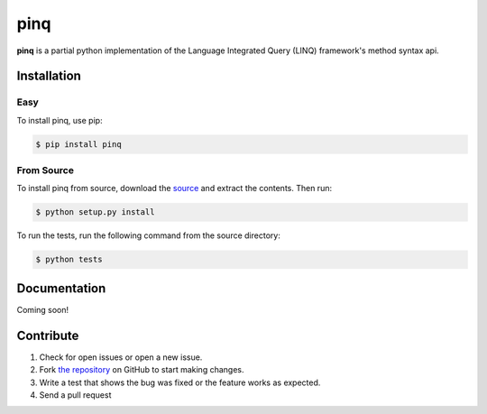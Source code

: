 pinq
====

.. image:: https://travis-ci.org/dlshriver/pinq.svg?branch=master
    :alt: Build Status
    :target: https://travis-ci.org/dlshriver/pinq

.. image:: https://coveralls.io/repos/github/dlshriver/pinq/badge.svg?branch=master
    :alt: Coverage Status
    :target: https://coveralls.io/github/dlshriver/pinq?branch=master

**pinq** is a partial python implementation of the Language Integrated Query (LINQ) framework's method syntax api.

Installation
------------

Easy
~~~~

To install pinq, use pip:

.. code-block:: bash

    $ pip install pinq

From Source
~~~~~~~~~~~

To install pinq from source, download the `source`_ and extract the contents. Then run:

.. code-block:: bash

    $ python setup.py install

To run the tests, run the following command from the source directory:

.. code-block:: bash
    
    $ python tests

Documentation
-------------

Coming soon!

Contribute
----------

#. Check for open issues or open a new issue.
#. Fork `the repository`_ on GitHub to start making changes.
#. Write a test that shows the bug was fixed or the feature works as expected.
#. Send a pull request

.. _`the repository`: http://github.com/dlshriver/pinq
.. _`source`: https://github.com/dlshriver/pinq/archive/master.zip
